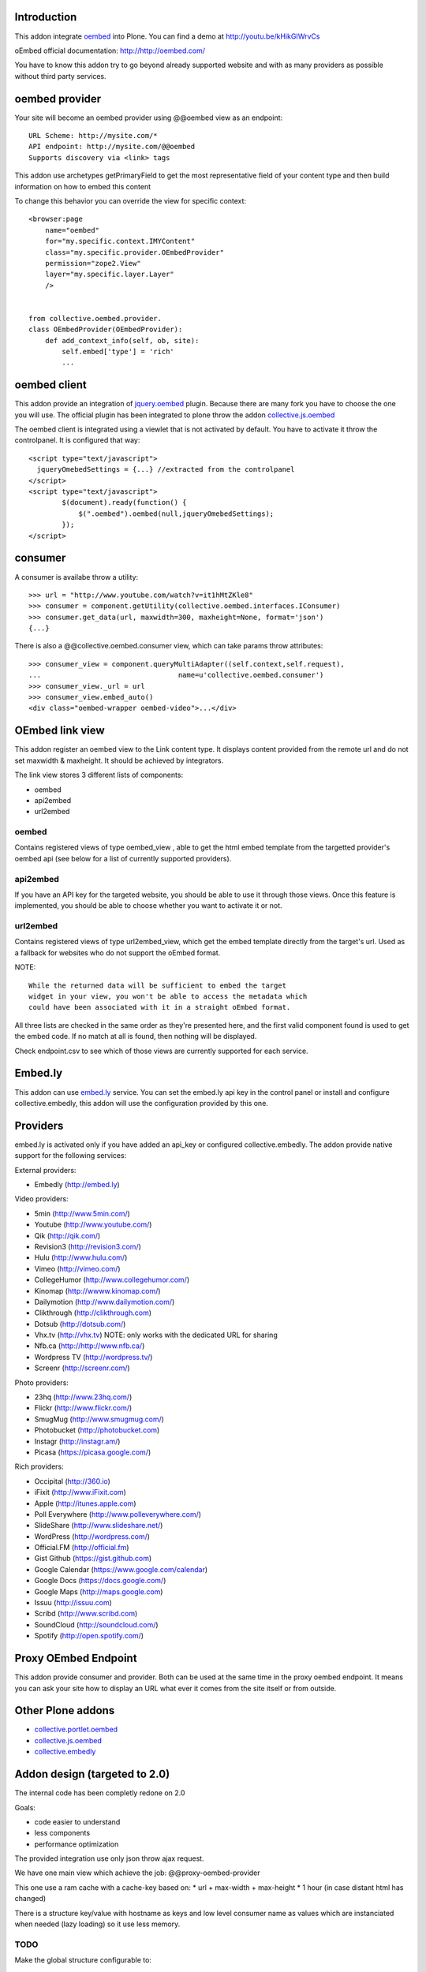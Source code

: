 Introduction
============

.. image:: https://secure.travis-ci.org/collective/collective.oembed.png
    :target: http://travis-ci.org/collective/collective.oembed

This addon integrate oembed_ into Plone. You can find a demo at
http://youtu.be/kHikGIWrvCs

oEmbed official documentation:
http://http://oembed.com/

You have to know this addon try to go beyond already supported website
and with as many providers as possible without third party services.

oembed provider
===============

Your site will become an oembed provider using @@oembed view as an endpoint::

    URL Scheme: http://mysite.com/*
    API endpoint: http://mysite.com/@@oembed
    Supports discovery via <link> tags

This addon use archetypes getPrimaryField to get the most representative field
of your content type and then build information on how to embed this content

To change this behavior you can override the view for specific context::

    <browser:page
        name="oembed"
        for="my.specific.context.IMYContent"
        class="my.specific.provider.OEmbedProvider"
        permission="zope2.View"
        layer="my.specific.layer.Layer"
        />
    
    
    from collective.oembed.provider.
    class OEmbedProvider(OEmbedProvider):
        def add_context_info(self, ob, site):
            self.embed['type'] = 'rich'
            ...


oembed client
=============

This addon provide an integration of jquery.oembed_ plugin. Because there are
many fork you have to choose the one you will use. The official plugin has been
integrated to plone throw the addon collective.js.oembed_

The oembed client is integrated using a viewlet that is not activated by
default. You have to activate it throw the controlpanel. It is configured that
way::

    <script type="text/javascript">
      jqueryOmebedSettings = {...} //extracted from the controlpanel
    </script>
    <script type="text/javascript">
            $(document).ready(function() {
                $(".oembed").oembed(null,jqueryOmebedSettings);
            });
    </script>

consumer
========

A consumer is availabe throw a utility::

    >>> url = "http://www.youtube.com/watch?v=it1hMtZKle8"
    >>> consumer = component.getUtility(collective.oembed.interfaces.IConsumer)
    >>> consumer.get_data(url, maxwidth=300, maxheight=None, format='json')
    {...}

There is also a @@collective.oembed.consumer view, which can take params throw
attributes::

    >>> consumer_view = component.queryMultiAdapter((self.context,self.request),
    ...                                 name=u'collective.oembed.consumer')
    >>> consumer_view._url = url
    >>> consumer_view.embed_auto()
    <div class="oembed-wrapper oembed-video">...</div>

OEmbed link view
================

This addon register an oembed view to the Link content type. It displays
content provided from the remote url and do not set maxwidth & maxheight. It
should be achieved by integrators.

The link view stores 3 different lists of components:

* oembed
* api2embed
* url2embed

oembed
------

Contains registered views of type oembed_view , able to get the html
embed template from the targetted provider's oembed api (see below for a
list of currently supported providers).

api2embed
---------

If you have an API key for the targeted website, you should be able to
use it through those views.
Once this feature is implemented, you should be able to choose whether
you want to activate it or not.

url2embed
---------

Contains registered views of type url2embed_view, which get the embed
template directly from the target's url.
Used as a fallback for websites who do not support the oEmbed format.

NOTE::

    While the returned data will be sufficient to embed the target
    widget in your view, you won't be able to access the metadata which
    could have been associated with it in a straight oEmbed format.

All three lists are checked in the same order as they're presented here,
and the first valid component found is used to get the embed code.
If no match at all is found, then nothing will be displayed.

Check endpoint.csv to see which of those views are currently supported for
each service.

Embed.ly
========

This addon can use embed.ly_ service. You can set the embed.ly api key in the
control panel or install and configure collective.embedly, this addon will
use the configuration provided by this one.

Providers
=========

embed.ly is activated only if you have added an api_key or configured
collective.embedly. The addon provide native support for the following services:

External providers:

* Embedly (http://embed.ly)

Video providers:

* 5min (http://www.5min.com/)
* Youtube (http://www.youtube.com/)
* Qik (http://qik.com/)
* Revision3 (http://revision3.com/)
* Hulu (http://www.hulu.com/)
* Vimeo (http://vimeo.com/)
* CollegeHumor (http://www.collegehumor.com/)
* Kinomap (http://wwww.kinomap.com/)
* Dailymotion (http://www.dailymotion.com/)
* Clikthrough (http://clikthrough.com)
* Dotsub (http://dotsub.com/)
* Vhx.tv (http://vhx.tv) NOTE: only works with the dedicated URL for sharing
* Nfb.ca (http://http://www.nfb.ca/)
* Wordpress TV (http://wordpress.tv/)
* Screenr (http://screenr.com/)

Photo providers:

* 23hq (http://www.23hq.com/)
* Flickr (http://www.flickr.com/)
* SmugMug (http://www.smugmug.com/)
* Photobucket (http://photobucket.com)
* Instagr (http://instagr.am/)
* Picasa (https://picasa.google.com/)

Rich providers:

* Occipital (http://360.io)
* iFixit (http://www.iFixit.com)
* Apple (http://itunes.apple.com)
* Poll Everywhere (http://www.polleverywhere.com/)
* SlideShare (http://www.slideshare.net/)
* WordPress (http://wordpress.com/)
* Official.FM (http://official.fm)
* Gist Github (https://gist.github.com)
* Google Calendar (https://www.google.com/calendar)
* Google Docs (https://docs.google.com/)
* Google Maps (http://maps.google.com)
* Issuu (http://issuu.com)
* Scribd (http://www.scribd.com)
* SoundCloud (http://soundcloud.com/)
* Spotify (http://open.spotify.com/)

Proxy OEmbed Endpoint
=====================

This addon provide consumer and provider. Both can be used at the same time
in the proxy oembed endpoint. It means you can ask your site how to display
an URL what ever it comes from the site itself or from outside.


Other Plone addons
==================

* collective.portlet.oembed_
* collective.js.oembed_
* collective.embedly_

Addon design (targeted to 2.0)
==============================

The internal code has been completly redone on 2.0

Goals:

* code easier to understand
* less components
* performance optimization

The provided integration use only json throw ajax request.

We have one main view which achieve the job:
@@proxy-oembed-provider

This one use a ram cache with a cache-key based on:
* url + max-width + max-height
* 1 hour (in case distant html has changed)

There is a structure key/value with hostname as keys
and low level consumer name as values which are instanciated when needed (lazy
loading) so it use less memory.

TODO
----

Make the global structure configurable to:

* blacklist some hostname throw portal_registry
* add new key/value hostname/consumername throw portal_registry
* override existing value throw portal_registry


Credits
=======

Companies
---------

|makinacom|_

* `Planet Makina Corpus <http://www.makina-corpus.org>`_
* `Contact us <mailto:python@makina-corpus.org>`_


Authors

- JeanMichel FRANCOIS aka toutpt <toutpt@gmail.com>

Contributors

- Raphael Gaziano aka raphigaziano <r.gaziano@gmail.com>
- Alejandro Pereira aka aleGpereira <alepereira86@gmail.com>
- Sylvain Bouchard aka bouchardsyl <sylvain.bouchard@savoirfairelinux.com>

.. |makinacom| image:: http://depot.makina-corpus.org/public/logo.gif
.. _makinacom:  http://www.makina-corpus.com
.. _embed.ly: http://embed.ly
.. _oembed: http://oembed.com
.. _jquery.oembed: http://code.google.com/p/jquery-oembed/
.. _collective.portlet.oembed: http://pypi.python.org/pypi/collective.portlet.oembed
.. _collective.js.oembed: http://pypi.python.org/pypi/collective.js.oembed
.. _collective.embedly: http://pypi.python.org/pypi/collective.embedly
